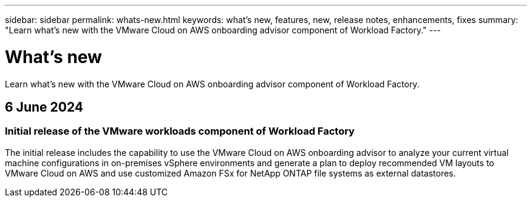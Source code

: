 ---
sidebar: sidebar
permalink: whats-new.html
keywords: what's new, features, new, release notes, enhancements, fixes
summary: "Learn what's new with the VMware Cloud on AWS onboarding advisor component of Workload Factory."
---

= What's new
:icons: font
:imagesdir: ./media/

[.lead]
Learn what's new with the VMware Cloud on AWS onboarding advisor component of Workload Factory.

== 6 June 2024

=== Initial release of the VMware workloads component of Workload Factory

The initial release includes the capability to use the VMware Cloud on AWS onboarding advisor to analyze your current virtual machine configurations in on-premises vSphere environments and generate a plan to deploy recommended VM layouts to VMware Cloud on AWS and use customized Amazon FSx for NetApp ONTAP file systems as external datastores.
